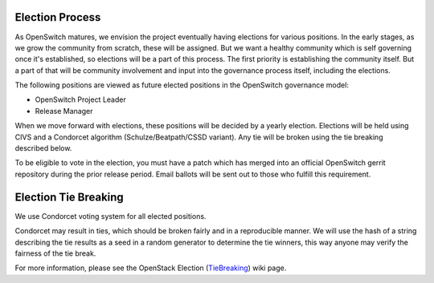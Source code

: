 Election Process
----------------
As OpenSwitch matures, we envision the project eventually having elections for
various positions. In the early stages, as we grow the community from scratch,
these will be assigned. But we want a healthy community which is self
governing once it's established, so elections will be a part of this process.
The first priority is establishing the community itself. But a part of that
will be community involvement and input into the governance process itself,
including the elections.

The following positions are viewed as future elected positions in the OpenSwitch
governance model:

* OpenSwitch Project Leader
* Release Manager

When we move forward with elections, these positions will be decided by a
yearly election. Elections will be held using CIVS and a Condorcet algorithm
(Schulze/Beatpath/CSSD variant). Any tie will be broken using the tie breaking
described below.

To be eligible to vote in the election, you must have a patch which has merged
into an official OpenSwitch gerrit repository during the prior release period.
Email ballots will be sent out to those who fulfill this requirement.

Election Tie Breaking
---------------------
We use Condorcet voting system for all elected positions.

Condorcet may result in ties, which should be broken fairly and in a
reproducible manner. We will use the hash of a string describing the tie
results as a seed in a random generator to determine the tie winners, this way
anyone may verify the fairness of the tie break.

For more information, please see the OpenStack Election (TieBreaking_) wiki
page.

.. _TieBreaking: https://wiki.openstack.org/wiki/Governance/TieBreaking
